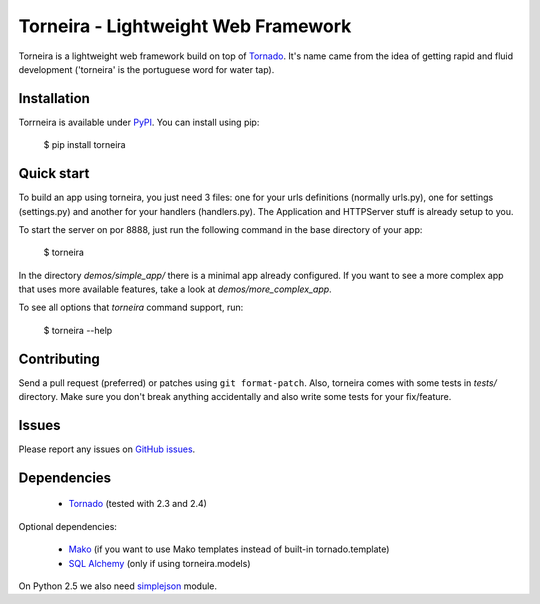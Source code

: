 Torneira - Lightweight Web Framework
====================================

Torneira is a lightweight web framework build on top of Tornado_. It's name
came from the idea of getting rapid and fluid development ('torneira' is the
portuguese word for water tap).

.. image:: https://secure.travis-ci.org/marcelnicolay/torneira.png?branch=master
   :alt: Build Status
   :target: https://secure.travis-ci.org/marcelnicolay/torneira

Installation
------------

Torrneira is available under PyPI_. You can install using pip:

    $ pip install torneira

Quick start
-----------

To build an app using torneira, you just need 3 files: one for your urls
definitions (normally urls.py), one for settings (settings.py) and another for
your handlers (handlers.py). The Application and HTTPServer stuff is already
setup to you.

To start the server on por 8888, just run the following command in the base
directory of your app:

    $ torneira

In the directory `demos/simple_app/` there is a minimal app already configured.
If you want to see a more complex app that uses more available features, take a
look at `demos/more_complex_app`.

To see all options that `torneira` command support, run:

    $ torneira --help

Contributing
------------

Send a pull request (preferred) or patches using ``git format-patch``. Also,
torneira comes with some tests in `tests/` directory. Make sure you don't break
anything accidentally and also write some tests for your fix/feature.

Issues
------

Please report any issues on `GitHub issues`_.

Dependencies
------------

 * Tornado_ (tested with 2.3 and 2.4)

Optional dependencies:

 * Mako_ (if you want to use Mako templates instead of built-in tornado.template)
 * `SQL Alchemy`_ (only if using torneira.models)

On Python 2.5 we also need simplejson_ module.

.. _GitHub issues: https://github.com/marcelnicolay/torneira/issues
.. _Mako: http://www.makotemplates.org/
.. _PyPI: http://pypi.python.org/package/torneira/
.. _SQL Alchemy: http://www.sqlalchemy.org/
.. _simplejson: http://code.google.com/p/simplejson/
.. _Tornado: http://www.tornadoweb.org/
